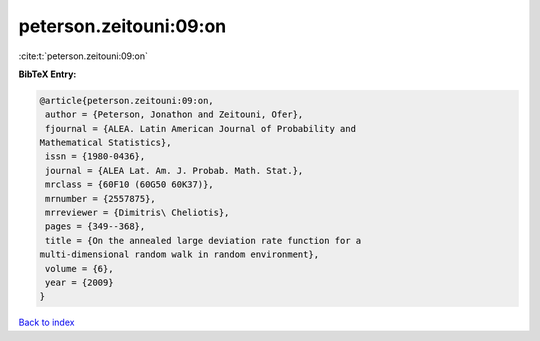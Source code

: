 peterson.zeitouni:09:on
=======================

:cite:t:`peterson.zeitouni:09:on`

**BibTeX Entry:**

.. code-block:: bibtex

   @article{peterson.zeitouni:09:on,
    author = {Peterson, Jonathon and Zeitouni, Ofer},
    fjournal = {ALEA. Latin American Journal of Probability and
   Mathematical Statistics},
    issn = {1980-0436},
    journal = {ALEA Lat. Am. J. Probab. Math. Stat.},
    mrclass = {60F10 (60G50 60K37)},
    mrnumber = {2557875},
    mrreviewer = {Dimitris\ Cheliotis},
    pages = {349--368},
    title = {On the annealed large deviation rate function for a
   multi-dimensional random walk in random environment},
    volume = {6},
    year = {2009}
   }

`Back to index <../By-Cite-Keys.html>`_
